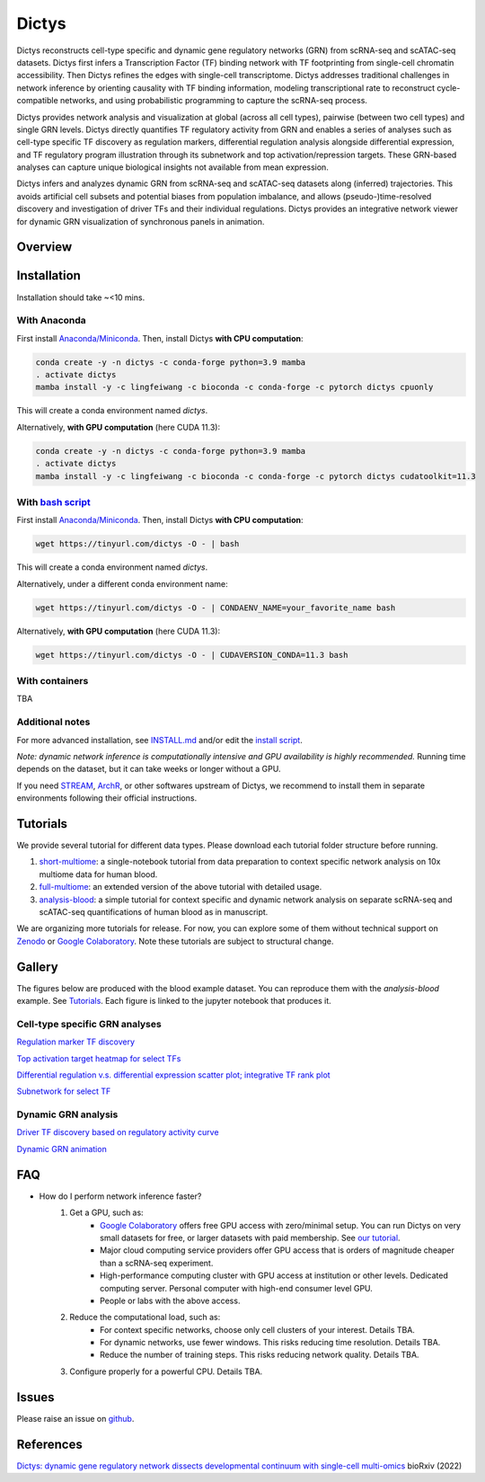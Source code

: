 =========
Dictys
=========
Dictys reconstructs cell-type specific and dynamic gene regulatory networks (GRN) from scRNA-seq and scATAC-seq datasets. Dictys first infers a Transcription Factor (TF) binding network with TF footprinting from single-cell chromatin accessibility. Then Dictys refines the edges with single-cell transcriptome. Dictys addresses traditional challenges in network inference by orienting causality with TF binding information, modeling transcriptional rate to reconstruct cycle-compatible networks, and using probabilistic programming to capture the scRNA-seq process.

Dictys provides network analysis and visualization at global (across all cell types), pairwise (between two cell types) and single GRN levels. Dictys directly quantifies TF regulatory activity from GRN and enables a series of analyses such as cell-type specific TF discovery as regulation markers, differential regulation analysis alongside differential expression, and TF regulatory program illustration through its subnetwork and top activation/repression targets. These GRN-based analyses can capture unique biological insights not available from mean expression.

Dictys infers and analyzes dynamic GRN from scRNA-seq and scATAC-seq datasets along (inferred) trajectories. This avoids artificial cell subsets and potential biases from population imbalance, and allows (pseudo-)time-resolved discovery and investigation of driver TFs and their individual regulations. Dictys provides an integrative network viewer for dynamic GRN visualization of synchronous panels in animation.

Overview
=============

.. image:: https://raw.githubusercontent.com/pinellolab/dictys/master/doc/images/logo.png
   :width: 180

.. image:: https://raw.githubusercontent.com/pinellolab/dictys/master/doc/images/Dictys_overview.png
   :width: 1000


Installation
=============
Installation should take ~<10 mins.

With Anaconda
-------------
First install `Anaconda/Miniconda <https://docs.conda.io/en/latest/miniconda.html>`_. Then, install Dictys **with CPU computation**:

.. code-block::

	conda create -y -n dictys -c conda-forge python=3.9 mamba
	. activate dictys
	mamba install -y -c lingfeiwang -c bioconda -c conda-forge -c pytorch dictys cpuonly

This will create a conda environment named `dictys`.

Alternatively, **with GPU computation** (here CUDA 11.3):

.. code-block::

	conda create -y -n dictys -c conda-forge python=3.9 mamba
	. activate dictys
	mamba install -y -c lingfeiwang -c bioconda -c conda-forge -c pytorch dictys cudatoolkit=11.3

With `bash script <https://tinyurl.com/dictys>`_
-------------------------------------------------
First install `Anaconda/Miniconda <https://docs.conda.io/en/latest/miniconda.html>`_. Then, install Dictys **with CPU computation**:

.. code-block::

	wget https://tinyurl.com/dictys -O - | bash

This will create a conda environment named `dictys`.

Alternatively, under a different conda environment name:

.. code-block::

	wget https://tinyurl.com/dictys -O - | CONDAENV_NAME=your_favorite_name bash

Alternatively, **with GPU computation** (here CUDA 11.3):

.. code-block::

	wget https://tinyurl.com/dictys -O - | CUDAVERSION_CONDA=11.3 bash

With containers
----------------
TBA

Additional notes
----------------
For more advanced installation, see `INSTALL.md <https://github.com/pinellolab/dictys/blob/master/INSTALL.md>`_ and/or edit the `install script <https://tinyurl.com/dictys>`_.

*Note: dynamic network inference is computationally intensive and GPU availability is highly recommended.* Running time depends on the dataset, but it can take weeks or longer without a GPU.

If you need `STREAM <https://github.com/pinellolab/STREAM>`_, `ArchR <https://www.archrproject.com/>`_, or other softwares upstream of Dictys, we recommend to install them in separate environments following their official instructions.

Tutorials
=========
We provide several tutorial for different data types. Please download each tutorial folder structure before running.

1. `short-multiome <https://www.github.com/pinellolab/dictys/blob/master/doc/tutorials/short-multiome>`_: a single-notebook tutorial from data preparation to context specific network analysis on 10x multiome data for human blood.

2. `full-multiome <https://www.github.com/pinellolab/dictys/blob/master/doc/tutorials/full-multiome>`_: an extended version of the above tutorial with detailed usage.

3. `analysis-blood <https://www.github.com/pinellolab/dictys/blob/master/doc/tutorials/analysis-blood>`_: a simple tutorial for context specific and dynamic network analysis on separate scRNA-seq and scATAC-seq quantifications of human blood as in manuscript.

We are organizing more tutorials for release. For now, you can explore some of them without technical support on `Zenodo <https://zenodo.org/record/6787658>`_ or `Google Colaboratory <https://colab.research.google.com/drive/1XJFpmAKzub-41QyoD6N_OGUgtbaGtU8g?usp=sharing>`_. Note these tutorials are subject to structural change.

Gallery
=======
The figures below are produced with the blood example dataset. You can reproduce them with the `analysis-blood` example. See `Tutorials`_. Each figure is linked to the jupyter notebook that produces it.

Cell-type specific GRN analyses
-------------------------------
`Regulation marker TF discovery <https://www.github.com/pinellolab/dictys/blob/master/doc/notebooks/static/global-dotplot.ipynb>`_

.. image:: https://raw.githubusercontent.com/pinellolab/dictys/master/doc/images/Global_dotplot.png
   :width: 300

`Top activation target heatmap for select TFs <https://www.github.com/pinellolab/dictys/blob/master/doc/notebooks/static/global-heatmap.ipynb>`_

.. image:: https://raw.githubusercontent.com/pinellolab/dictys/master/doc/images/Global_heatmap.png
   :width: 400

`Differential regulation v.s. differential expression scatter plot; integrative TF rank plot <https://www.github.com/pinellolab/dictys/blob/master/doc/notebooks/static/pair-diff.ipynb>`_

.. image:: https://raw.githubusercontent.com/pinellolab/dictys/master/doc/images/Diff_analysis.png
   :width: 750

`Subnetwork for select TF <https://www.github.com/pinellolab/dictys/blob/master/doc/notebooks/static/subnet.ipynb>`_

.. image:: https://raw.githubusercontent.com/pinellolab/dictys/master/doc/images/Subnet.png
   :width: 300
   
Dynamic GRN analysis
--------------------
`Driver TF discovery based on regulatory activity curve <https://www.github.com/pinellolab/dictys/blob/master/doc/notebooks/dynamic/discover.ipynb>`_

.. image:: https://raw.githubusercontent.com/pinellolab/dictys/master/doc/images/Dynamic_discovery.png
   :width: 1050

`Dynamic GRN animation <https://www.github.com/pinellolab/dictys/blob/master/doc/notebooks/dynamic/animation.ipynb>`_

.. image:: https://raw.githubusercontent.com/pinellolab/dictys/master/doc/images/animation.gif
   :width: 800

FAQ
==========================
* How do I perform network inference faster?
	1. Get a GPU, such as:
		- `Google Colaboratory <https://colab.research.google.com/>`_ offers free GPU access with zero/minimal setup. You can run Dictys on very small datasets for free, or larger datasets with paid membership. See `our tutorial <https://colab.research.google.com/drive/1XJFpmAKzub-41QyoD6N_OGUgtbaGtU8g?usp=sharing>`_.
		- Major cloud computing service providers offer GPU access that is orders of magnitude cheaper than a scRNA-seq experiment.
		- High-performance computing cluster with GPU access at institution or other levels. Dedicated computing server. Personal computer with high-end consumer level GPU.
		- People or labs with the above access.
	2. Reduce the computational load, such as:
		- For context specific networks, choose only cell clusters of your interest. Details TBA.
		- For dynamic networks, use fewer windows. This risks reducing time resolution. Details TBA.
		- Reduce the number of training steps. This risks reducing network quality. Details TBA.
	3. Configure properly for a powerful CPU. Details TBA.

Issues
==========================
Please raise an issue on `github <https://github.com/pinellolab/dictys/issues/new>`_.

References
==========================
`Dictys: dynamic gene regulatory network dissects developmental continuum with single-cell multi-omics <https://www.biorxiv.org/content/10.1101/2022.09.14.508036>`_ bioRxiv (2022)
